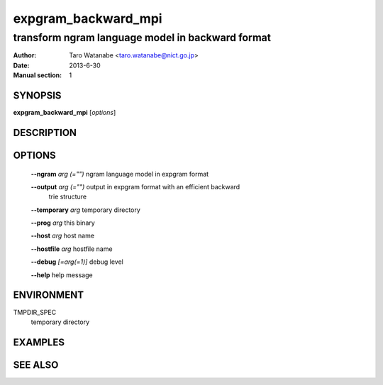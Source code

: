 ====================
expgram_backward_mpi
====================

-------------------------------------------------
transform ngram language model in backward format
-------------------------------------------------

:Author: Taro Watanabe <taro.watanabe@nict.go.jp>
:Date:   2013-6-30
:Manual section: 1

SYNOPSIS
--------

**expgram_backward_mpi** [*options*]

DESCRIPTION
-----------



OPTIONS
-------

  **--ngram** `arg (="")`      ngram language model in expgram format

  **--output** `arg (="")`     output in expgram format with an efficient backward 
                        trie structure

  **--temporary** `arg`        temporary directory

  **--prog** `arg`             this binary

  **--host** `arg`             host name

  **--hostfile** `arg`         hostfile name

  **--debug** `[=arg(=1)]`     debug level

  **--help** help message


ENVIRONMENT
-----------

TMPDIR_SPEC
  temporary directory


EXAMPLES
--------



SEE ALSO
--------




